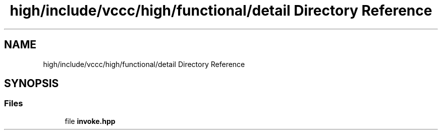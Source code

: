 .TH "high/include/vccc/high/functional/detail Directory Reference" 3 "Fri Dec 18 2020" "VCCC" \" -*- nroff -*-
.ad l
.nh
.SH NAME
high/include/vccc/high/functional/detail Directory Reference
.SH SYNOPSIS
.br
.PP
.SS "Files"

.in +1c
.ti -1c
.RI "file \fBinvoke\&.hpp\fP"
.br
.in -1c
